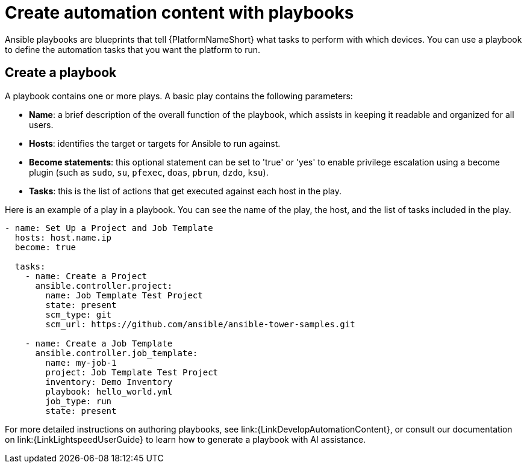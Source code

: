 [id="con-gs-create-automation-content"]

= Create automation content with playbooks

Ansible playbooks are blueprints that tell {PlatformNameShort} what tasks to perform with which devices. 
You can use a playbook to define the automation tasks that you want the platform to run. 

== Create a playbook

A playbook contains one or more plays. A basic play contains the following parameters:

* *Name*: a brief description of the overall function of the playbook, which assists in keeping it readable and organized for all users. 
* *Hosts*: identifies the target or targets for Ansible to run against.
* *Become statements*: this optional statement can be set to 'true' or 'yes' to enable privilege escalation using a become plugin (such as `sudo`, `su`, `pfexec`, `doas`, `pbrun`, `dzdo`, `ksu`).
* *Tasks*: this is the list of actions that get executed against each host in the play. 

Here is an example of a play in a playbook. You can see the name of the play, the host, and the list of tasks included in the play. 

[source,bash]
----
- name: Set Up a Project and Job Template
  hosts: host.name.ip
  become: true

  tasks:
    - name: Create a Project
      ansible.controller.project:
        name: Job Template Test Project
        state: present
        scm_type: git
        scm_url: https://github.com/ansible/ansible-tower-samples.git

    - name: Create a Job Template
      ansible.controller.job_template:
        name: my-job-1
        project: Job Template Test Project
        inventory: Demo Inventory
        playbook: hello_world.yml
        job_type: run
        state: present
----

For more detailed instructions on authoring playbooks, see link:{LinkDevelopAutomationContent}, or consult our documentation on link:{LinkLightspeedUserGuide} to learn how to generate a playbook with AI assistance.